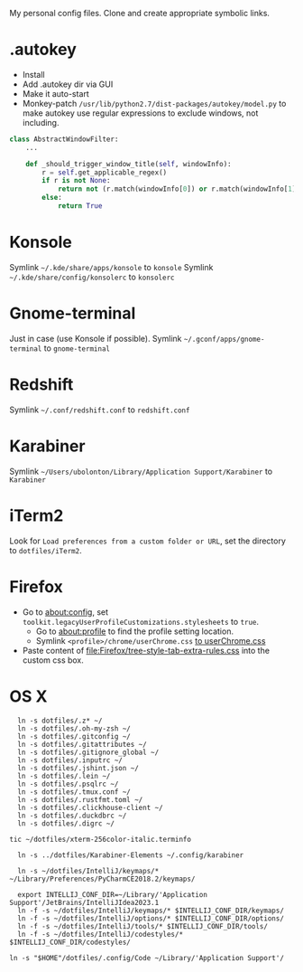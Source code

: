 My personal config files. Clone and create appropriate symbolic links.

* .autokey
- Install
- Add .autokey dir via GUI
- Make it auto-start
- Monkey-patch =/usr/lib/python2.7/dist-packages/autokey/model.py= to make autokey use regular expressions to exclude windows, not including.
#+begin_src python
class AbstractWindowFilter:
    ...

    def _should_trigger_window_title(self, windowInfo):
        r = self.get_applicable_regex()
        if r is not None:
            return not (r.match(windowInfo[0]) or r.match(windowInfo[1]))
        else:
            return True
#+end_src

* Konsole
Symlink =~/.kde/share/apps/konsole= to =konsole=
Symlink =~/.kde/share/config/konsolerc= to =konsolerc=

* Gnome-terminal
Just in case (use Konsole if possible).
Symlink =~/.gconf/apps/gnome-terminal= to =gnome-terminal=

* Redshift
Symlink =~/.conf/redshift.conf= to =redshift.conf=

* Karabiner
Symlink =~/Users/ubolonton/Library/Application Support/Karabiner= to =Karabiner=

* iTerm2
Look for ~Load preferences from a custom folder or URL~, set the directory to =dotfiles/iTerm2=.

* Firefox
- Go to about:config, set ~toolkit.legacyUserProfileCustomizations.stylesheets~ to ~true~.
    - Go to about:profile to find the profile setting location.
    - Symlink ~<profile>/chrome/userChrome.css~ [[file:Firefox/userChrome.css][to userChrome.css]]
- Paste content of [[file:Firefox/tree-style-tab-extra-rules.css]] into the custom css box.

* OS X
#+begin_src shell
  ln -s dotfiles/.z* ~/
  ln -s dotfiles/.oh-my-zsh ~/
  ln -s dotfiles/.gitconfig ~/
  ln -s dotfiles/.gitattributes ~/
  ln -s dotfiles/.gitignore_global ~/
  ln -s dotfiles/.inputrc ~/
  ln -s dotfiles/.jshint.json ~/
  ln -s dotfiles/.lein ~/
  ln -s dotfiles/.psqlrc ~/
  ln -s dotfiles/.tmux.conf ~/
  ln -s dotfiles/.rustfmt.toml ~/
  ln -s dotfiles/.clickhouse-client ~/
  ln -s dotfiles/.duckdbrc ~/
  ln -s dotfiles/.digrc ~/

tic ~/dotfiles/xterm-256color-italic.terminfo

  ln -s ../dotfiles/Karabiner-Elements ~/.config/karabiner

  ln -s ~/dotfiles/IntelliJ/keymaps/* ~/Library/Preferences/PyCharmCE2018.2/keymaps/

  export INTELLIJ_CONF_DIR=~/Library/'Application Support'/JetBrains/IntelliJIdea2023.1
  ln -f -s ~/dotfiles/IntelliJ/keymaps/* $INTELLIJ_CONF_DIR/keymaps/
  ln -f -s ~/dotfiles/IntelliJ/options/* $INTELLIJ_CONF_DIR/options/
  ln -f -s ~/dotfiles/IntelliJ/tools/* $INTELLIJ_CONF_DIR/tools/
  ln -f -s ~/dotfiles/IntelliJ/codestyles/* $INTELLIJ_CONF_DIR/codestyles/

ln -s "$HOME"/dotfiles/.config/Code ~/Library/'Application Support'/
#+end_src
